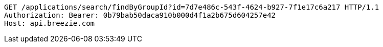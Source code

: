 [source,http,options="nowrap"]
----
GET /applications/search/findByGroupId?id=7d7e486c-543f-4624-b927-7f1e17c6a217 HTTP/1.1
Authorization: Bearer: 0b79bab50daca910b000d4f1a2b675d604257e42
Host: api.breezie.com

----
